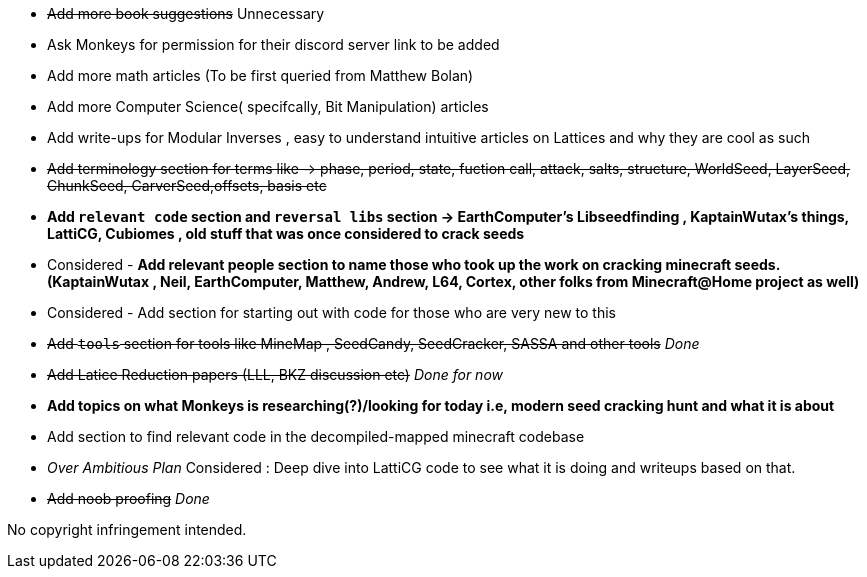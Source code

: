 * +++<del>+++Add more book suggestions+++</del>+++ Unnecessary
* Ask Monkeys for permission for their discord server link to be added
* Add more math articles (To be first queried from Matthew Bolan) 
* Add more Computer Science( specifcally, Bit Manipulation) articles
* Add write-ups for Modular Inverses , easy to understand intuitive articles on Lattices and why they are cool as such
* +++<del>+++Add terminology section for terms like -> phase, period, state, fuction call, attack, salts, structure, WorldSeed, LayerSeed, ChunkSeed, CarverSeed,offsets, basis etc +++</del>+++

* **Add `relevant code` section and `reversal libs` section -> EarthComputer's Libseedfinding , KaptainWutax's things, LattiCG, Cubiomes , old stuff that was once considered to crack seeds**

* Considered - **Add relevant people section to name those who took up the work on cracking minecraft seeds. (KaptainWutax , Neil, EarthComputer, Matthew, Andrew, L64, Cortex, other folks from Minecraft@Home project as well)**
* Considered - Add section for starting out with code for those who are very new to this

* +++<del>+++Add `tools` section for tools like MineMap , SeedCandy, SeedCracker, SASSA and other tools+++</del>+++ _Done_
* +++<del>+++Add Latice Reduction papers (LLL, BKZ discussion etc)+++</del>+++ _Done for now_
* **Add topics on what Monkeys is researching(?)/looking for today i.e, modern seed cracking hunt and what it is about**
* Add section to find relevant code in the decompiled-mapped minecraft codebase

* _Over Ambitious Plan_ Considered : Deep dive into LattiCG code to see what it is doing and writeups based on that.
* +++<del>+++Add noob proofing+++</del>+++ _Done_

//Thank you to everyone who created such quality articles / worked on making seed reverse engineering possible !


No copyright infringement intended.
